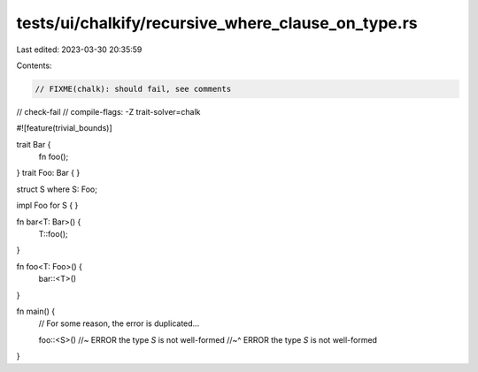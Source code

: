 tests/ui/chalkify/recursive_where_clause_on_type.rs
===================================================

Last edited: 2023-03-30 20:35:59

Contents:

.. code-block:: rs

    // FIXME(chalk): should fail, see comments
// check-fail
// compile-flags: -Z trait-solver=chalk

#![feature(trivial_bounds)]

trait Bar {
    fn foo();
}
trait Foo: Bar { }

struct S where S: Foo;

impl Foo for S {
}

fn bar<T: Bar>() {
    T::foo();
}

fn foo<T: Foo>() {
    bar::<T>()
}

fn main() {
    // For some reason, the error is duplicated...

    foo::<S>() //~ ERROR the type `S` is not well-formed
    //~^ ERROR the type `S` is not well-formed
}


